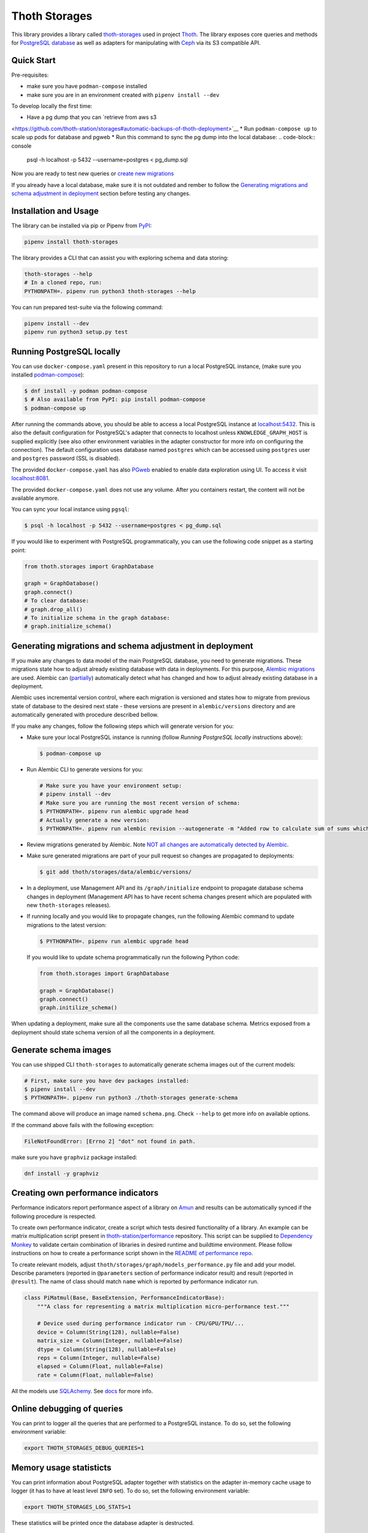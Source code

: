 Thoth Storages
--------------

.. image:: https://img.shields.io/github/v/tag/thoth-station/storages?style=plastic
  :target: https://github.com/thoth-station/storages/releases
  :alt: GitHub tag (latest by date)

.. image:: https://img.shields.io/pypi/v/thoth-storages?style=plastic
  :target: https://pypi.org/project/thoth-storages
  :alt: PyPI - Module Version

.. image:: https://img.shields.io/pypi/l/thoth-storages?style=plastic
  :target: https://pypi.org/project/thoth-storages
  :alt: PyPI - License

.. image:: https://img.shields.io/pypi/dm/thoth-storages?style=plastic
  :target: https://pypi.org/project/thoth-storages
  :alt: PyPI - Downloads

This library provides a library called `thoth-storages
<https://pypi.org/project/thoth-storages>`__ used in project `Thoth
<https://thoth-station.ninja>`__.  The library exposes core queries and methods
for `PostgreSQL database <https://www.postgresql.org/>`__ as well as adapters
for manipulating with `Ceph <https://ceph.io/>`__ via its S3 compatible API.

Quick Start
===========

Pre-requisites:

* make sure you have ``podman-compose`` installed
* make sure you are in an environment created with ``pipenv install --dev``

To develop locally the first time:

* Have a pg dump that you can `retrieve from aws s3
<https://github.com/thoth-station/storages#automatic-backups-of-thoth-deployment>`__
* Run ``podman-compose up`` to scale up pods for database and pgweb
* Run this command to sync the pg dump into the local database:
.. code-block:: console
  psql -h localhost -p 5432 --username=postgres < pg_dump.sql

Now you are ready to test new queries or `create new migrations
<https://github.com/thoth-station/storages#generating-migrations-and-schema-adjustment-in-deployment>`__

If you already have a local database, make sure it is not outdated and rember to follow the `Generating migrations and schema adjustment in deployment
<https://github.com/thoth-station/storages#generating-migrations-and-schema-adjustment-in-deployment>`__
section before testing any changes.

Installation and Usage
======================

The library can be installed via pip or Pipenv from `PyPI
<https://pypi.org/project/thoth-storages>`__:

.. code-block:: console

   pipenv install thoth-storages

The library provides a CLI that can assist you with exploring schema and data
storing:

.. code-block:: console

  thoth-storages --help
  # In a cloned repo, run:
  PYTHONPATH=. pipenv run python3 thoth-storages --help

You can run prepared test-suite via the following command:

.. code-block:: console

  pipenv install --dev
  pipenv run python3 setup.py test


Running PostgreSQL locally
==========================

You can use ``docker-compose.yaml`` present in this repository to run a local
PostgreSQL instance, (make sure you installed `podman-compose
<https://github.com/containers/podman-compose>`__):

.. code-block:: console

  $ dnf install -y podman podman-compose
  $ # Also available from PyPI: pip install podman-compose
  $ podman-compose up

After running the commands above, you should be able to access a local
PostgreSQL instance at `localhost:5432 <http://localhost:5432>`__. This is also
the default configuration for PostgreSQL's adapter that connects to localhost
unless ``KNOWLEDGE_GRAPH_HOST`` is supplied explicitly (see also other
environment variables in the adapter constructor for more info on configuring
the connection). The default configuration uses database named ``postgres``
which can be accessed using ``postgres`` user and ``postgres`` password (SSL is
disabled).

The provided ``docker-compose.yaml`` has also `PGweb
<https://sosedoff.github.io/pgweb/>`__ enabled to enable data exploration using
UI. To access it visit `localhost:8081 <http://localhost:8081>`__.

The provided ``docker-compose.yaml`` does not use any volume. After you
containers restart, the content will not be available anymore.

You can sync your local instance using ``pgsql``:

.. code-block:: console

  $ psql -h localhost -p 5432 --username=postgres < pg_dump.sql

If you would like to experiment with PostgreSQL programmatically, you can use
the following code snippet as a starting point:

.. code-block:: python

  from thoth.storages import GraphDatabase

  graph = GraphDatabase()
  graph.connect()
  # To clear database:
  # graph.drop_all()
  # To initialize schema in the graph database:
  # graph.initialize_schema()

Generating migrations and schema adjustment in deployment
=========================================================

If you make any changes to data model of the main PostgreSQL database, you need
to generate migrations. These migrations state how to adjust already existing
database with data in deployments. For this purpose, `Alembic migrations
<https://alembic.sqlalchemy.org>`__ are used. Alembic can (`partially
<https://alembic.sqlalchemy.org/en/latest/autogenerate.html#what-does-autogenerate-detect-and-what-does-it-not-detect>`__)
automatically detect what has changed and how to adjust already existing
database in a deployment.

Alembic uses incremental version control, where each migration is versioned and
states how to migrate from previous state of database to the desired next state
- these versions are present in ``alembic/versions`` directory and are
automatically generated with procedure described bellow.

If you make any changes, follow the following steps which will generate version
for you:

* Make sure your local PostgreSQL instance is running (follow `Running
  PostgreSQL locally` instructions above):

  .. code-block:: console

    $ podman-compose up

* Run Alembic CLI to generate versions for you:

  .. code-block:: console

    # Make sure you have your environment setup:
    # pipenv install --dev
    # Make sure you are running the most recent version of schema:
    $ PYTHONPATH=. pipenv run alembic upgrade head
    # Actually generate a new version:
    $ PYTHONPATH=. pipenv run alembic revision --autogenerate -m "Added row to calculate sum of sums which will be divided by 42"

* Review migrations generated by Alembic. Note `NOT all changes are
  automatically detected by Alembic
  <https://alembic.sqlalchemy.org/en/latest/autogenerate.html#what-does-autogenerate-detect-and-what-does-it-not-detect>`__.

* Make sure generated migrations are part of your pull request so changes are
  propagated to deployments:

  .. code-block:: console

    $ git add thoth/storages/data/alembic/versions/

* In a deployment, use Management API and its ``/graph/initialize`` endpoint to
  propagate database schema changes in deployment (Management API has to have
  recent schema changes present which are populated with new ``thoth-storages``
  releases).

* If running locally and you would like to propagate changes, run the following
  Alembic command to update migrations to the latest version:

  .. code-block:: console

    $ PYTHONPATH=. pipenv run alembic upgrade head

  If you would like to update schema programmatically run the following Python
  code:

  .. code-block:: python

    from thoth.storages import GraphDatabase

    graph = GraphDatabase()
    graph.connect()
    graph.initilize_schema()

When updating a deployment, make sure all the components use the same database
schema. Metrics exposed from a deployment should state schema version of all
the components in a deployment.

Generate schema images
======================

You can use shipped CLI ``thoth-storages`` to automatically generate schema
images out of the current models:

.. code-block:: console

  # First, make sure you have dev packages installed:
  $ pipenv install --dev
  $ PYTHONPATH=. pipenv run python3 ./thoth-storages generate-schema

The command above will produce an image named ``schema.png``. Check ``--help``
to get more info on available options.

If the command above fails with the following exception:

.. code-block:: console

  FileNotFoundError: [Errno 2] "dot" not found in path.

make sure you have ``graphviz`` package installed:

.. code-block:: console

  dnf install -y graphviz

Creating own performance indicators
===================================

Performance indicators report performance aspect of a library on `Amun
<https://github.com/thoth-station/amun-api>`__ and results can be automatically
synced if the following procedure is respected.

To create own performance
indicator, create a script which tests desired functionality of a library. An
example can be matrix multiplication script present in `thoth-station/performance
<https://github.com/thoth-station/performance/blob/master/tensorflow/matmul.py>`__
repository. This script can be supplied to `Dependency Monkey
<https://thoth-station.ninja/docs/developers/adviser/dependency_monkey.html>`__
to validate certain combination of libraries in desired runtime and buildtime
environment. Please follow instructions on how to create a performance script
shown in the `README of performance repo
<https://github.com/thoth-station/performance>`__.

To create relevant models, adjust
``thoth/storages/graph/models_performance.py`` file and add your model.
Describe parameters (reported in ``@parameters`` section of performance
indicator result) and result (reported in ``@result``). The name of class
should match ``name`` which is reported by performance indicator run.

.. code-block:: python

  class PiMatmul(Base, BaseExtension, PerformanceIndicatorBase):
      """A class for representing a matrix multiplication micro-performance test."""

      # Device used during performance indicator run - CPU/GPU/TPU/...
      device = Column(String(128), nullable=False)
      matrix_size = Column(Integer, nullable=False)
      dtype = Column(String(128), nullable=False)
      reps = Column(Integer, nullable=False)
      elapsed = Column(Float, nullable=False)
      rate = Column(Float, nullable=False)

All the models use `SQLAchemy <https://www.sqlalchemy.org/>`__.  See `docs
<https://docs.sqlalchemy.org/>`__ for more info.

Online debugging of queries
===========================

You can print to logger all the queries that are performed to a PostgreSQL
instance. To do so, set the following environment variable:

.. code-block:: console

  export THOTH_STORAGES_DEBUG_QUERIES=1

Memory usage statisticts
========================

You can print information about PostgreSQL adapter together with statistics on
the adapter in-memory cache usage to logger (it has to have at least level
``INFO`` set). To do so, set the following environment variable:

.. code-block:: console

  export THOTH_STORAGES_LOG_STATS=1

These statistics will be printed once the database adapter is destructed.

Automatic backups of Thoth deployment
=====================================

In each deployment, an automatic knowledge `graph backup cronjob
<https://github.com/thoth-station/graph-backup-job>`__ is run, usually once a
day. Results of automatic backups are stored on Ceph - you can find them in
``s3://<bucket-name>/<prefix>/<deployment-name>/graph-backup/pg_dump-<timestamp>.sql``.
Refer to deployment configuration for expansion of parameters in the path.

To create a database instance out of this backup file, run a fresh local
PostgreSQL instance and fill it from the backup file:

.. code-block:: console

  $ cd thoth-station/storages
  $ aws s3 --endpoint <ceph-s3-endpoint> cp s3://<bucket-name>/<prefix>/<deployment-name>/graph-backup/pg_dump-<timestamp> pg_dump-<timestamp>.sql
  $ podman-compose up
  $ psql -h localhost -p 5432 --username=postgres < pg_dump-<timestamp>.sql
  password: <type password "postgres" here>
  <logs will show up>

Manual backups of Thoth deployment
==================================

You can use ``pg_dump`` and ``psql`` utilities to create dumps and restore the
database content from dumps. This tool is pre-installed in the container image
which is running PostgreSQL so the only thing you need to do is execute
``pg_dump`` in Thoth's deployment in a PostgreSQL container to create a dump,
use ``oc cp`` to retrieve dump (or directly use ``oc exec`` and create the dump
from the cluster) and subsequently ``psql`` to restore the database content.
The prerequisite for this is to have access to the running container (edit
rights).

.. code-block:: console

  # Execute the following commands from the root of this Git repo:
  # List PostgreSQL pods running:
  $ oc get pod -l name=postgresql
  NAME                 READY     STATUS    RESTARTS   AGE
  postgresql-1-glwnr   1/1       Running   0          3d
  # Open remote shell to the running container in the PostgreSQL pod:
  $ oc rsh -t postgresql-1-glwnr bash
  # Perform dump of the database:
  (cluster-postgres) $ pg_dump > pg_dump-$(date +"%s").sql
  (cluster-postgres) $ ls pg_dump-*.sql   # Remember the current dump name
  (cluster-postgres) pg_dump-1569491024.sql
  (cluster-postgres) $ exit
  # Copy the dump to the current dir:
  $ oc cp thoth-test-core/postgresql-1-glwnr:/opt/app-root/src/pg_dump-1569491024.sql  .
  # Start local PostgreSQL instance:
  $ podman-compose up --detach
  <logs will show up>
  $ psql -h localhost -p 5432 --username=postgres < pg_dump-1569491024.sql
  password: <type password "postgres" here>
  <logs will show up>

You can ignore error messages related to an owner error like this:

.. code-block:: console

  STATEMENT:  ALTER TABLE public.python_software_stack OWNER TO thoth;
  ERROR:  role "thoth" does not exist

The PostgreSQL container uses user "postgres" by default which is different
from the one run in the cluster ("thoth"). The role assignment will simply not
be created but data will be available.

Syncing results of a workflow run in the cluster
================================================

Each workflow task in the cluster reports a JSON which states necessary
information about the task run (metadata) and actual results. These results of
workflow tasks are stored on object storage `Ceph <https://ceph.io/>`__ via S3
compatible API and later on synced via graph syncs to the knowledge graph. The
component responsible for graph syncs is `graph-sync-job
<https://github.com/thoth-station/graph-sync-job>`__ which is written generic
enough to sync any data and report metrics about synced data so you don't need
to provide such logic on each new workload registered in the system. To sync
your own results of job results (workload) done in the cluster, implement
related syncing logic in the `sync.py
<https://github.com/thoth-station/storages/blob/master/thoth/storages/sync.py>`__
and register handler in the ``HANDLERS_MAPPING`` in the same file. The mapping
maps prefix of the document id to the handler (function) which is responsible
for syncing data into the knowledge base (please mind signatures of existing
syncing functions to automatically integrate with ``sync_documents`` function
which is called from ``graph-sync-job``).

Query Naming conventions in Thoth
===================================

For query naming conventions, please read all the docs in `conventions for
query name
<https://github.com/thoth-station/storages/blob/master/docs/conventions/README.md>`__.

Accessing data on Ceph
======================
To access data on Ceph, you need to know ``aws_access_key_id`` and ``aws_secret_access_key`` credentials
of endpoint you are connecting to.

Absolute file path of data you are acccessing is constructed as: ``s3://<bucket_name>/<prefix_name>/<file_path>``

You can either configure these environemnt variables to initilaize the data handler:

.. list-table::
   :widths: 25 25
   :header-rows: 1

   * - Variable name
     - Content
   * - ``S3_ENDPOINT_URL``
     - Ceph Host name
   * - ``CEPH_BUCKET``
     - Ceph Bucket name
   * - ``CEPH_BUCKET_PREFIX``
     - Ceph Prefix
   * - ``CEPH_KEY_ID``
     - Ceph Key ID
   * - ``CEPH_SECRET_KEY``
     - Ceph Secret Key

.. code-block:: python

    from thoth.storages.ceph import CephStore
    s3 = CephStore()

Or you can initialize the object directly with them:

.. code-block:: python

    from thoth.storages.ceph import CephStore
    ceph = CephStore(
        key_id=<aws_access_key_id>,
        secret_key=<aws_secret_access_key>,
        prefix=<prefix_name>,
        host=<endpoint_url>,
        bucket=<bucket_name>)

After initialization, you are ready to retrieve data

.. code-block:: python

    s3.connect()

    try:
        # For dictionary stored as json
        json_data = s3.retrieve_document(<file_path>)

        # For general blob
        blob = s3.retrieve_blob(<file_path>)

    except NotFoundError:
        # File does not exist
